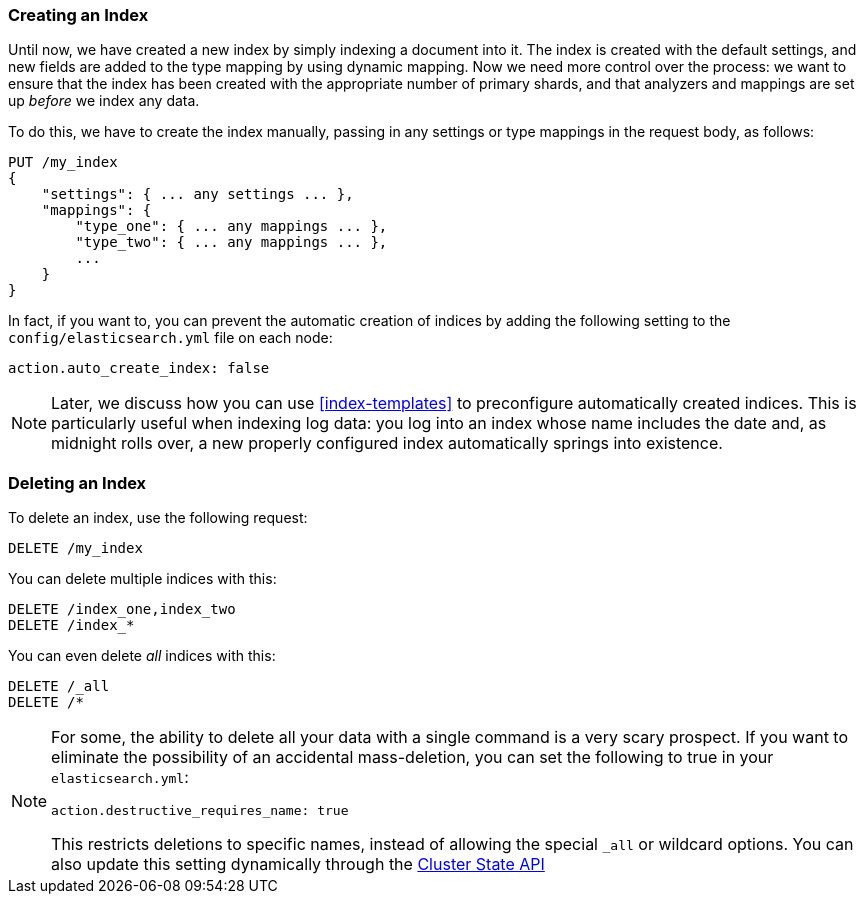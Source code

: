 === Creating an Index

Until now, we have created a new index((("indices", "creating"))) by simply indexing a document into it. The index is created with the default settings, and new fields are added to the type mapping by using dynamic mapping. Now we need more control over the process: we want to ensure that the index has been created with the appropriate number of primary shards, and that analyzers and mappings are set up _before_ we index any data.

To do this, we have to create the index manually, passing in any settings or
type mappings in the request body, as follows:

[source,js]
--------------------------------------------------
PUT /my_index
{
    "settings": { ... any settings ... },
    "mappings": {
        "type_one": { ... any mappings ... },
        "type_two": { ... any mappings ... },
        ...
    }
}
--------------------------------------------------


In fact, if you want to, you ((("indices", "preventing automatic creation of")))can prevent the automatic creation of indices by
adding the following setting to the `config/elasticsearch.yml` file on each
node:

[source,js]
--------------------------------------------------
action.auto_create_index: false
--------------------------------------------------

[NOTE]
====
Later, we discuss how you can use <<index-templates>> to preconfigure
automatically created indices. This is particularly useful when indexing log
data: you log into an index whose name includes the date and, as midnight
rolls over, a new properly configured index automatically springs into
existence.
====

=== Deleting an Index

To delete an index, use ((("HTTP methods", "DELETE")))((("DELETE method", "deleting indices")))((("indices", "deleting")))the following request:

[source,js]
--------------------------------------------------
DELETE /my_index
--------------------------------------------------


You can delete multiple indices with this:

[source,js]
--------------------------------------------------
DELETE /index_one,index_two
DELETE /index_*
--------------------------------------------------


You can even delete _all_ indices with this:

[source,js]
--------------------------------------------------
DELETE /_all
DELETE /*
--------------------------------------------------

[NOTE]
====
For some, the ability to delete all your data with a single command is a very
scary prospect.  If you want to eliminate the possibility of an accidental
mass-deletion, you can set the following to true in your `elasticsearch.yml`:

`action.destructive_requires_name: true`

This restricts deletions to specific names, instead of allowing the special `_all`
or wildcard options. You can also update this setting dynamically through the
<<_changing_settings_dynamically, Cluster State API>>


====

